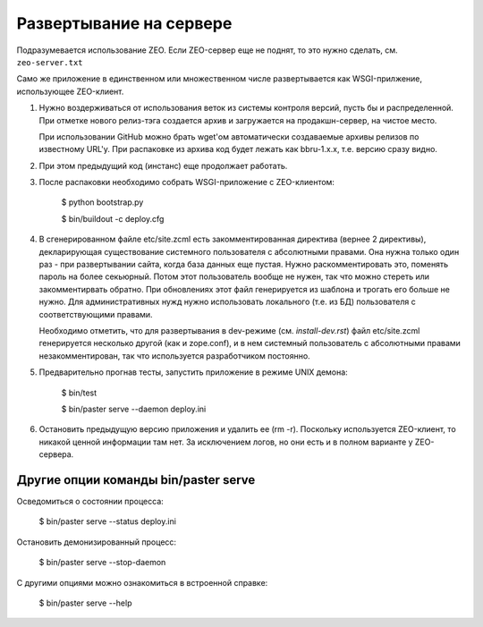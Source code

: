 Развертывание на сервере
========================

Подразумевается использование ZEO. Если ZEO-сервер еще не поднят,
то это нужно сделать, см. ``zeo-server.txt``

Само же приложение в единственном или множественном числе развертывается
как WSGI-прилжение, использующее ZEO-клиент.

1. Нужно воздерживаться от использования веток из системы контроля
   версий, пусть бы и распределенной. При отметке нового релиз-тэга
   создается архив и загружается на продакшн-сервер, на чистое место.

   При использовании GitHub можно брать wget'ом автоматически создаваемые
   архивы релизов по известному URL'у. При распаковке из архива код будет
   лежать как bbru-1.x.x, т.е. версию сразу видно.

2. При этом предыдущий код (инстанс) еще продолжает работать.

3. После распаковки необходимо собрать WSGI-приложение с ZEO-клиентом:

     $ python bootstrap.py

     $ bin/buildout -c deploy.cfg

4. В сгенерированном файле etc/site.zcml есть закомментированная директива
   (вернее 2 директивы), декларирующая существование системного пользователя
   с абсолютными правами. Она нужна только один раз - при развертывании
   сайта, когда база данных еще пустая. Нужно раскомментировать это, поменять
   пароль на более секьюрный. Потом этот пользователь вообще не нужен, так
   что можно стереть или закомментирвать обратно. При обновлениях этот
   файл генерируется из шаблона и трогать его больше не нужно. Для
   административных нужд нужно использовать локального (т.е. из БД)
   пользователя с соответствующими правами.

   Необходимо отметить, что для развертывания в dev-режиме (см.
   `install-dev.rst`) файл etc/site.zcml генерируется несколько другой
   (как и zope.conf), и в нем системный пользователь с абсолютными правами
   незакомментирован, так что используется разработчиком постоянно.

5. Предварительно прогнав тесты, запустить приложение в режиме UNIX демона:

     $ bin/test

     $ bin/paster serve --daemon deploy.ini

6. Остановить предыдущую версию приложения и удалить ее (rm -r). Поскольку
   используется ZEO-клиент, то никакой ценной информации там нет. За исключением
   логов, но они есть и в полном варианте у ZEO-сервера.

Другие опции команды bin/paster serve
+++++++++++++++++++++++++++++++++++++

Осведомиться о состоянии процесса:

  $ bin/paster serve --status deploy.ini

Остановить демонизированный процесс:

  $ bin/paster serve --stop-daemon

С другими опциями можно ознакомиться в встроенной справке:

  $ bin/paster serve --help
